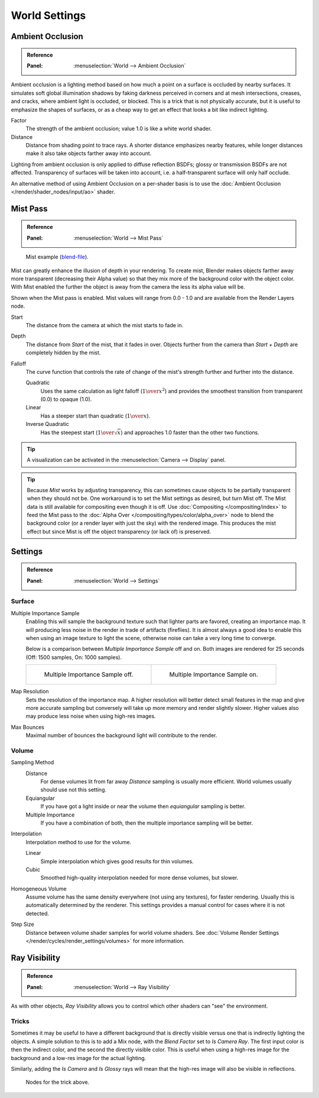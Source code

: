 .. _bpy.types.CyclesWorldSettings:

**************
World Settings
**************

Ambient Occlusion
=================

.. admonition:: Reference
   :class: refbox

   :Panel:     :menuselection:`World --> Ambient Occlusion`

Ambient occlusion is a lighting method based on how much a point on a surface is occluded by
nearby surfaces. It simulates soft global illumination shadows by faking darkness
perceived in corners and at mesh intersections, creases, and cracks,
where ambient light is occluded, or blocked.
This is a trick that is not physically accurate,
but it is useful to emphasize the shapes of surfaces,
or as a cheap way to get an effect that looks a bit like indirect lighting.

Factor
   The strength of the ambient occlusion; value 1.0 is like a white world shader.
Distance
   Distance from shading point to trace rays.
   A shorter distance emphasizes nearby features,
   while longer distances make it also take objects farther away into account.

Lighting from ambient occlusion is only applied to diffuse reflection BSDFs;
glossy or transmission BSDFs are not affected.
Transparency of surfaces will be taken into account, i.e.
a half-transparent surface will only half occlude.

An alternative method of using Ambient Occlusion on a per-shader basis is to use
the :doc:`Ambient Occlusion </render/shader_nodes/input/ao>` shader.


.. _render-cycles-integrator-world-mist:
.. _bpy.types.WorldMistSettings:

Mist Pass
=========

.. admonition:: Reference
   :class: refbox

   :Panel:     :menuselection:`World --> Mist Pass`

.. figure:: /images/render_cycles_world-settings_mist-example1-BI.jpg

   Mist example (`blend-file <https://wiki.blender.org/wiki/File:25-Manual-World-Mist-Example1.blend>`__).

Mist can greatly enhance the illusion of depth in your rendering. To create mist,
Blender makes objects farther away more transparent (decreasing their Alpha value)
so that they mix more of the background color with the object color. With Mist enabled
the further the object is away from the camera the less its alpha value will be.

Shown when the Mist pass is enabled. Mist values will range from 0.0 - 1.0 and
are available from the Render Layers node.

Start
   The distance from the camera at which the mist starts to fade in.
Depth
   The distance from *Start* of the mist, that it fades in over.
   Objects further from the camera than *Start + Depth* are completely hidden by the mist.
Falloff
   The curve function that controls the rate of change of the mist's strength further and further into the distance.

   Quadratic
      Uses the same calculation as light falloff (:math:`1\over{x^2}`) and provides the smoothest
      transition from transparent (0.0) to opaque (1.0).
   Linear
      Has a steeper start than quadratic (:math:`1\over{x}`).
   Inverse Quadratic
      Has the steepest start (:math:`1\over{\sqrt{x}}`) and approaches 1.0 faster than the other two
      functions.

.. tip::

   A visualization can be activated in the :menuselection:`Camera --> Display` panel.

.. tip::

   Because *Mist* works by adjusting transparency,
   this can sometimes cause objects to be partially transparent when they should not be.
   One workaround is to set the Mist settings as desired, but turn Mist off.
   The Mist data is still available for compositing even though it is off.
   Use :doc:`Compositing </compositing/index>` to feed the Mist pass to
   the :doc:`Alpha Over </compositing/types/color/alpha_over>` node to blend the background color
   (or a render layer with just the sky) with the rendered image.
   This produces the mist effect but since Mist is off the object transparency (or lack of) is preserved.


.. _render-cycles-integrator-world-settings:

Settings
========

.. admonition:: Reference
   :class: refbox

   :Panel:     :menuselection:`World --> Settings`


Surface
-------

Multiple Importance Sample
   Enabling this will sample the background texture such that lighter parts are favored,
   creating an importance map. It will producing less noise in the render in trade of artifacts (fireflies).
   It is almost always a good idea to enable this when
   using an image texture to light the scene, otherwise noise can take a very long time to converge.

   Below is a comparison between *Multiple Importance Sample* off and on.
   Both images are rendered for 25 seconds (Off: 1500 samples, On: 1000 samples).

   .. list-table::

      * - .. figure:: /images/render_cycles_world-settings_mis-off.jpg

             Multiple Importance Sample off.

        - .. figure:: /images/render_cycles_world-settings_mis-on.jpg

             Multiple Importance Sample on.

Map Resolution
   Sets the resolution of the importance map.
   A higher resolution will better detect small features in the map and give more accurate sampling
   but conversely will take up more memory and render slightly slower.
   Higher values also may produce less noise when using high-res images.
Max Bounces
   Maximal number of bounces the background light will contribute to the render.

.. seealso::

   See :doc:`Reducing Noise </render/cycles/optimizations/reducing_noise>`
   for more information on how to reduce noise.


Volume
------

Sampling Method
   Distance
      For dense volumes lit from far away *Distance* sampling is usually more efficient.
      World volumes usually should use not this setting.
   Equiangular
      If you have got a light inside or near the volume then *equiangular* sampling is better.
   Multiple Importance
      If you have a combination of both, then the multiple importance sampling will be better.

Interpolation
   Interpolation method to use for the volume.

   Linear
      Simple interpolation which gives good results for thin volumes.
   Cubic
      Smoothed high-quality interpolation needed for more dense volumes, but slower.

Homogeneous Volume
   Assume volume has the same density everywhere (not using any textures), for faster rendering.
   Usually this is automatically determined by the renderer.
   This settings provides a manual control for cases where it is not detected.

Step Size
   Distance between volume shader samples for world volume shaders.
   See :doc:`Volume Render Settings </render/cycles/render_settings/volumes>` for more information.


Ray Visibility
==============

.. admonition:: Reference
   :class: refbox

   :Panel:     :menuselection:`World --> Ray Visibility`

As with other objects,
*Ray Visibility* allows you to control which other shaders can "see" the environment.


Tricks
------

Sometimes it may be useful to have a different background that is directly visible versus one
that is indirectly lighting the objects. A simple solution to this is to add a Mix node,
with the *Blend Factor* set to *Is Camera Ray*. The first input color is then the indirect color,
and the second the directly visible color. This is useful when using a high-res image for
the background and a low-res image for the actual lighting.

Similarly, adding the *Is Camera* and *Is Glossy* rays will mean that the high-res image
will also be visible in reflections.

.. figure:: /images/render_cycles_world-settings_tricks.png

   Nodes for the trick above.
